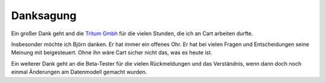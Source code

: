 .. ==================================================
.. FOR YOUR INFORMATION
.. --------------------------------------------------
.. -*- coding: utf-8 -*- with BOM.

Danksagung
==========

Ein großer Dank geht and die `Tritum Gmbh <tritum.de>`__ für die vielen Stunden, die ich an Cart arbeiten durfte.

Insbesonder möchte ich Björn danken. Er hat immer ein offenes Ohr. Er hat bei vielen Fragen und Entscheidungen
seine Meinung mit beigesteuert. Ohne ihn wäre Cart sicher nicht das, was es heute ist.

Ein weiterer Dank geht an die Beta-Tester für die vielen Rückmeldungen und das Verständnis, wenn dann doch noch einmal
Änderungen am Datenmodell gemacht wurden.